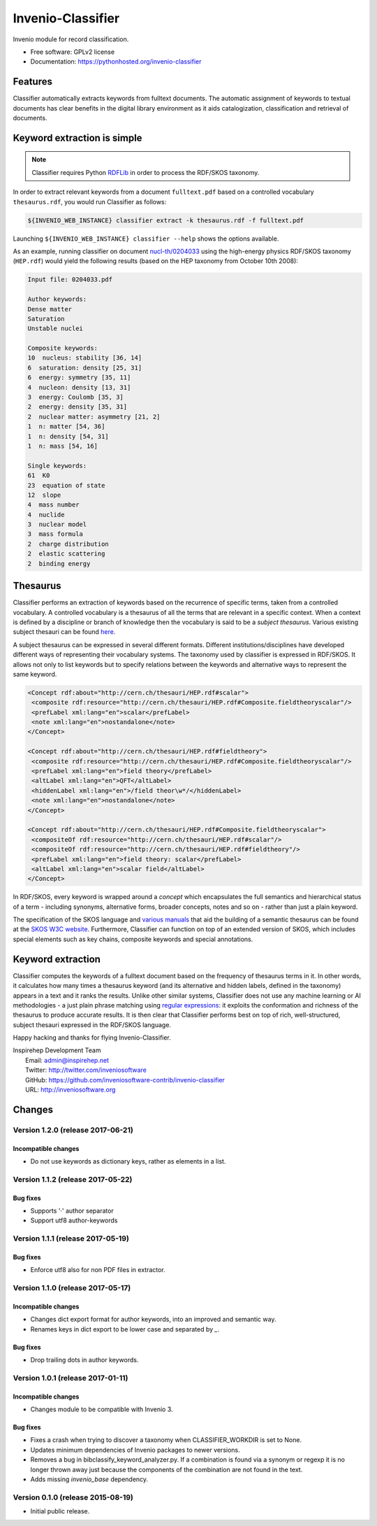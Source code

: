 ..
    This file is part of Invenio.
    Copyright (C) 2015 CERN.

    Invenio is free software; you can redistribute it
    and/or modify it under the terms of the GNU General Public License as
    published by the Free Software Foundation; either version 2 of the
    License, or (at your option) any later version.

    Invenio is distributed in the hope that it will be
    useful, but WITHOUT ANY WARRANTY; without even the implied warranty of
    MERCHANTABILITY or FITNESS FOR A PARTICULAR PURPOSE.  See the GNU
    General Public License for more details.

    You should have received a copy of the GNU General Public License
    along with Invenio; if not, write to the
    Free Software Foundation, Inc., 59 Temple Place, Suite 330, Boston,
    MA 02111-1307, USA.

    In applying this license, CERN does not
    waive the privileges and immunities granted to it by virtue of its status
    as an Intergovernmental Organization or submit itself to any jurisdiction.

====================
 Invenio-Classifier
====================

.. image:: https://img.shields.io/travis/inveniosoftware-contrib/invenio-classifier.svg
        :target: https://travis-ci.org/inveniosoftware-contrib/invenio-classifier

.. image:: https://img.shields.io/coveralls/inveniosoftware-contrib/invenio-classifier.svg
        :target: https://coveralls.io/r/inveniosoftware-contrib/invenio-classifier

.. image:: https://img.shields.io/github/tag/inveniosoftware-contrib/invenio-classifier.svg
        :target: https://github.com/inveniosoftware-contrib/invenio-classifier/releases

.. image:: https://img.shields.io/pypi/dm/invenio-classifier.svg
        :target: https://pypi.python.org/pypi/invenio-classifier

.. image:: https://img.shields.io/github/license/inveniosoftware-contrib/invenio-classifier.svg
        :target: https://github.com/inveniosoftware-contrib/invenio-classifier/blob/master/LICENSE


Invenio module for record classification.

* Free software: GPLv2 license
* Documentation: https://pythonhosted.org/invenio-classifier


Features
========

Classifier automatically extracts keywords from fulltext documents. The
automatic assignment of keywords to textual documents has clear benefits
in the digital library environment as it aids catalogization,
classification and retrieval of documents.

Keyword extraction is simple
============================

.. note:: Classifier requires Python `RDFLib <http://rdflib.net/>`__ in order
    to process the RDF/SKOS taxonomy.

In order to extract relevant keywords from a document ``fulltext.pdf``
based on a controlled vocabulary ``thesaurus.rdf``, you would run
Classifier as follows:

.. code-block:: shell

    ${INVENIO_WEB_INSTANCE} classifier extract -k thesaurus.rdf -f fulltext.pdf

Launching ``${INVENIO_WEB_INSTANCE} classifier --help`` shows the options available.

As an example, running classifier on document
`nucl-th/0204033 <http://cds.cern.ch/record/547024>`__ using the
high-energy physics RDF/SKOS taxonomy (``HEP.rdf``) would yield the
following results (based on the HEP taxonomy from October 10th 2008):

.. code-block:: text

    Input file: 0204033.pdf

    Author keywords:
    Dense matter
    Saturation
    Unstable nuclei

    Composite keywords:
    10  nucleus: stability [36, 14]
    6  saturation: density [25, 31]
    6  energy: symmetry [35, 11]
    4  nucleon: density [13, 31]
    3  energy: Coulomb [35, 3]
    2  energy: density [35, 31]
    2  nuclear matter: asymmetry [21, 2]
    1  n: matter [54, 36]
    1  n: density [54, 31]
    1  n: mass [54, 16]

    Single keywords:
    61  K0
    23  equation of state
    12  slope
    4  mass number
    4  nuclide
    3  nuclear model
    3  mass formula
    2  charge distribution
    2  elastic scattering
    2  binding energy


Thesaurus
=========

Classifier performs an extraction of keywords based on the recurrence
of specific terms, taken from a controlled vocabulary. A controlled
vocabulary is a thesaurus of all the terms that are relevant in a
specific context. When a context is defined by a discipline or branch of
knowledge then the vocabulary is said to be a *subject thesaurus*.
Various existing subject thesauri can be found
`here <http://www.fbi.fh-koeln.de/institut/labor/Bir/thesauri_new/thesen.htm>`__.

A subject thesaurus can be expressed in several different formats.
Different institutions/disciplines have developed different ways of
representing their vocabulary systems. The taxonomy used by classifier
is expressed in RDF/SKOS. It allows not only to list keywords but to
specify relations between the keywords and alternative ways to represent
the same keyword.

.. code-block:: xml

        <Concept rdf:about="http://cern.ch/thesauri/HEP.rdf#scalar">
         <composite rdf:resource="http://cern.ch/thesauri/HEP.rdf#Composite.fieldtheoryscalar"/>
         <prefLabel xml:lang="en">scalar</prefLabel>
         <note xml:lang="en">nostandalone</note>
        </Concept>

        <Concept rdf:about="http://cern.ch/thesauri/HEP.rdf#fieldtheory">
         <composite rdf:resource="http://cern.ch/thesauri/HEP.rdf#Composite.fieldtheoryscalar"/>
         <prefLabel xml:lang="en">field theory</prefLabel>
         <altLabel xml:lang="en">QFT</altLabel>
         <hiddenLabel xml:lang="en">/field theor\w*/</hiddenLabel>
         <note xml:lang="en">nostandalone</note>
        </Concept>

        <Concept rdf:about="http://cern.ch/thesauri/HEP.rdf#Composite.fieldtheoryscalar">
         <compositeOf rdf:resource="http://cern.ch/thesauri/HEP.rdf#scalar"/>
         <compositeOf rdf:resource="http://cern.ch/thesauri/HEP.rdf#fieldtheory"/>
         <prefLabel xml:lang="en">field theory: scalar</prefLabel>
         <altLabel xml:lang="en">scalar field</altLabel>
        </Concept>


In RDF/SKOS, every keyword is wrapped around a *concept* which
encapsulates the full semantics and hierarchical status of a term -
including synonyms, alternative forms, broader concepts, notes and so on
- rather than just a plain keyword.

The specification of the SKOS language and `various
manuals <http://www.w3.org/TR/2005/WD-swbp-thesaurus-pubguide-20050517/>`__
that aid the building of a semantic thesaurus can be found at the `SKOS
W3C
website <http://www.w3.org/TR/2005/WD-swbp-skos-core-guide-20051102/>`__.
Furthermore, Classifier can function on top of an extended version of
SKOS, which includes special elements such as key chains, composite
keywords and special annotations.

Keyword extraction
==================

Classifier computes the keywords of a fulltext document based on the
frequency of thesaurus terms in it. In other words, it calculates how
many times a thesaurus keyword (and its alternative and hidden labels,
defined in the taxonomy) appears in a text and it ranks the results.
Unlike other similar systems, Classifier does not use any machine
learning or AI methodologies - a just plain phrase matching using
`regular expressions <http://en.wikipedia.org/wiki/Regex>`__: it
exploits the conformation and richness of the thesaurus to produce
accurate results. It is then clear that Classifier performs best on top
of rich, well-structured, subject thesauri expressed in the RDF/SKOS
language.

Happy hacking and thanks for flying Invenio-Classifier.

| Inspirehep Development Team
|   Email: admin@inspirehep.net
|   Twitter: http://twitter.com/inveniosoftware
|   GitHub: https://github.com/inveniosoftware-contrib/invenio-classifier
|   URL: http://inveniosoftware.org


..
    This file is part of Invenio.
    Copyright (C) 2015 CERN.

    Invenio is free software; you can redistribute it
    and/or modify it under the terms of the GNU General Public License as
    published by the Free Software Foundation; either version 2 of the
    License, or (at your option) any later version.

    Invenio is distributed in the hope that it will be
    useful, but WITHOUT ANY WARRANTY; without even the implied warranty of
    MERCHANTABILITY or FITNESS FOR A PARTICULAR PURPOSE.  See the GNU
    General Public License for more details.

    You should have received a copy of the GNU General Public License
    along with Invenio; if not, write to the
    Free Software Foundation, Inc., 59 Temple Place, Suite 330, Boston,
    MA 02111-1307, USA.

    In applying this license, CERN does not
    waive the privileges and immunities granted to it by virtue of its status
    as an Intergovernmental Organization or submit itself to any jurisdiction.

Changes
=======

Version 1.2.0 (release 2017-06-21)
----------------------------------

Incompatible changes
~~~~~~~~~~~~~~~~~~~~

- Do not use keywords as dictionary keys, rather as elements in a list.

Version 1.1.2 (release 2017-05-22)
----------------------------------

Bug fixes
~~~~~~~~~

- Supports '·' author separator
- Support utf8 author-keywords

Version 1.1.1 (release 2017-05-19)
----------------------------------

Bug fixes
~~~~~~~~~

- Enforce utf8 also for non PDF files in extractor.

Version 1.1.0 (release 2017-05-17)
----------------------------------

Incompatible changes
~~~~~~~~~~~~~~~~~~~~

- Changes dict export format for author keywords, into an improved and semantic
  way.
- Renames keys in dict export to be lower case and separated by `_`.

Bug fixes
~~~~~~~~~

- Drop trailing dots in author keywords.

Version 1.0.1 (release 2017-01-11)
----------------------------------

Incompatible changes
~~~~~~~~~~~~~~~~~~~~

- Changes module to be compatible with Invenio 3.

Bug fixes
~~~~~~~~~

- Fixes a crash when trying to discover a taxonomy when
  CLASSIFIER_WORKDIR is set to None.
- Updates minimum dependencies of Invenio packages to newer versions.
- Removes a bug in bibclassify_keyword_analyzer.py. If a combination
  is found via a synonym or regexp it is no longer thrown away just
  because the components of the combination are not found in the text.
- Adds missing `invenio_base` dependency.

Version 0.1.0 (release 2015-08-19)
----------------------------------

- Initial public release.


